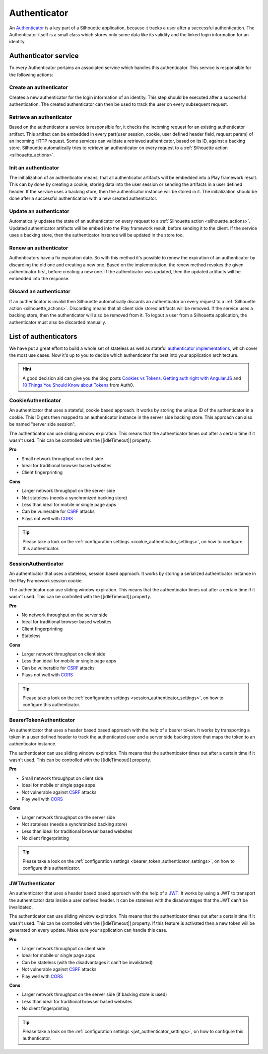 .. _authenticator_impl:

Authenticator
=============

An `Authenticator`_ is a key part of a Silhouette application, because it tracks
a user after a successful authentication. The Authenticator itself is a small
class which stores only some data like its validity and the linked login information
for an identity.

.. _Authenticator: https://github.com/mohiva/play-silhouette/blob/master/app/com/mohiva/play/silhouette/core/Authenticator.scala#L25

.. _authenticator_service_impl:

Authenticator service
---------------------

To every Authenticator pertains an associated service which handles this authenticator.
This service is responsible for the following actions:

Create an authenticator
^^^^^^^^^^^^^^^^^^^^^^^

Creates a new authenticator for the login information of an identity. This step should
be executed after a successful authentication. The created authenticator can then be
used to track the user on every subsequent request.

Retrieve an authenticator
^^^^^^^^^^^^^^^^^^^^^^^^^

Based on the authenticator a service is responsible for, it checks the incoming request
for an existing authenticator artifact. This artifact can be embedded in every part(user
session, cookie, user defined header field, request param) of an incoming HTTP request. Some
services can validate a retrieved authenticator, based on its ID, against a backing store.
Silhouette automatically tries to retrieve an authenticator on every request to a
:ref:`Silhouette action <silhouette_actions>`.

Init an authenticator
^^^^^^^^^^^^^^^^^^^^^

The initialization of an authenticator means, that all authenticator artifacts will be
embedded into a Play framework result. This can by done by creating a cookie, storing
data into the user session or sending the artifacts in a user defined header. If the
service uses a backing store, then the authenticator instance will be stored in it. The
initialization should be done after a successful authentication with a new created
authenticator.

Update an authenticator
^^^^^^^^^^^^^^^^^^^^^^^

Automatically updates the state of an authenticator on every request to a :ref:`Silhouette
action <silhouette_actions>`. Updated authenticator artifacts will be embed into the Play
framework result, before sending it to the client. If the service uses a backing store, then
the authenticator instance will be updated in the store too.

Renew an authenticator
^^^^^^^^^^^^^^^^^^^^^^

Authenticators have a fix expiration date. So with this method it's possible to renew the
expiration of an authenticator by discarding the old one and creating a new one. Based on
the implementation, the renew method revokes the given authenticator first, before creating
a new one. If the authenticator was updated, then the updated artifacts will be embedded
into the response.

Discard an authenticator
^^^^^^^^^^^^^^^^^^^^^^^^

If an authenticator is invalid then Silhouette automatically discards an authenticator on
every request to a :ref:`Silhouette action <silhouette_actions>`. Discarding means that all
client side stored artifacts will be removed. If the service uses a backing store, then the
authenticator will also be removed from it. To logout a user from a Silhouette application,
the authenticator must also be discarded manually.


List of authenticators
----------------------

We have put a great effort to build a whole set of stateless as well as stateful `authenticator
implementations`_, which cover the most use cases. Now it's up to you to decide which
authenticator fits best into your application architecture.

.. Hint::
   A good decision aid can give you the blog posts `Cookies vs Tokens. Getting auth right with
   Angular.JS`_ and `10 Things You Should Know about Tokens`_ from Auth0.

.. _Cookies vs Tokens. Getting auth right with Angular.JS: https://auth0.com/blog/2014/01/07/angularjs-authentication-with-cookies-vs-token/
.. _10 Things You Should Know about Tokens: https://auth0.com/blog/2014/01/27/ten-things-you-should-know-about-tokens-and-cookies/
.. _authenticator implementations: https://github.com/mohiva/play-silhouette/tree/master/app/com/mohiva/play/silhouette/contrib/authenticators

CookieAuthenticator
^^^^^^^^^^^^^^^^^^^

An authenticator that uses a stateful, cookie based approach. It works by storing the unique
ID of the authenticator in a cookie. This ID gets then mapped to an authenticator instance
in the server side backing store. This approach can also be named "server side session".

The authenticator can use sliding window expiration. This means that the authenticator times
out after a certain time if it wasn't used. This can be controlled with the [[idleTimeout]]
property.

**Pro**

* Small network throughput on client side
* Ideal for traditional browser based websites
* Client fingerprinting

**Cons**

* Larger network throughput on the server side
* Not stateless (needs a synchronized backing store)
* Less than ideal for mobile or single page apps
* Can be vulnerable for `CSRF`_ attacks
* Plays not well with `CORS`_

.. Tip::
   Please take a look on the :ref:`configuration settings <cookie_authenticator_settings>`, on
   how to configure this authenticator.

SessionAuthenticator
^^^^^^^^^^^^^^^^^^^^

An authenticator that uses a stateless, session based approach. It works by storing a serialized
authenticator instance in the Play Framework session cookie.

The authenticator can use sliding window expiration. This means that the authenticator times
out after a certain time if it wasn't used. This can be controlled with the [[idleTimeout]]
property.

**Pro**

* No network throughput on the server side
* Ideal for traditional browser based websites
* Client fingerprinting
* Stateless

**Cons**

* Larger network throughput on client side
* Less than ideal for mobile or single page apps
* Can be vulnerable for `CSRF`_ attacks
* Plays not well with `CORS`_

.. Tip::
   Please take a look on the :ref:`configuration settings <session_authenticator_settings>`, on
   how to configure this authenticator.

BearerTokenAuthenticator
^^^^^^^^^^^^^^^^^^^^^^^^

An authenticator that uses a header based based approach with the help of a bearer token. It works
by transporting a token in a user defined header to track the authenticated user and a server side
backing store that maps the token to an authenticator instance.

The authenticator can use sliding window expiration. This means that the authenticator times out
after a certain time if it wasn't used. This can be controlled with the [[idleTimeout]] property.

**Pro**

* Small network throughput on client side
* Ideal for mobile or single page apps
* Not vulnerable against `CSRF`_ attacks
* Play well with `CORS`_

**Cons**

* Larger network throughput on the server side
* Not stateless (needs a synchronized backing store)
* Less than ideal for traditional browser based websites
* No client fingerprinting

.. Tip::
   Please take a look on the :ref:`configuration settings <bearer_token_authenticator_settings>`, on
   how to configure this authenticator.

JWTAuthenticator
^^^^^^^^^^^^^^^^

An authenticator that uses a header based based approach with the help of a `JWT`_. It works by using
a JWT to transport the authenticator data inside a user defined header. It can be stateless with the
disadvantages that the JWT can't be invalidated.

The authenticator can use sliding window expiration. This means that the authenticator times out
after a certain time if it wasn't used. This can be controlled with the [[idleTimeout]] property.
If this feature is activated then a new token will be generated on every update. Make sure your
application can handle this case.

**Pro**

* Larger network throughput on client side
* Ideal for mobile or single page apps
* Can be stateless (with the disadvantages it can't be invalidated)
* Not vulnerable against `CSRF`_ attacks
* Play well with `CORS`_

**Cons**

* Larger network throughput on the server side (if backing store is used)
* Less than ideal for traditional browser based websites
* No client fingerprinting

.. Tip::
   Please take a look on the :ref:`configuration settings <jwt_authenticator_settings>`, on
   how to configure this authenticator.

.. _CSRF: http://en.wikipedia.org/wiki/Cross-site_request_forgery
.. _CORS: http://en.wikipedia.org/wiki/Cross-origin_resource_sharing
.. _JWT: https://tools.ietf.org/html/draft-ietf-oauth-json-web-token-27


.. ========================
   Some useful links as reference for the pro and cons sections

   http://stackoverflow.com/questions/21357182/csrf-token-necessary-when-using-stateless-sessionless-authentication
   https://auth0.com/blog/2014/01/07/angularjs-authentication-with-cookies-vs-token/
   https://auth0.com/blog/2014/01/27/ten-things-you-should-know-about-tokens-and-cookies/
   http://sitr.us/2011/08/26/cookies-are-bad-for-you.html
   =======================
